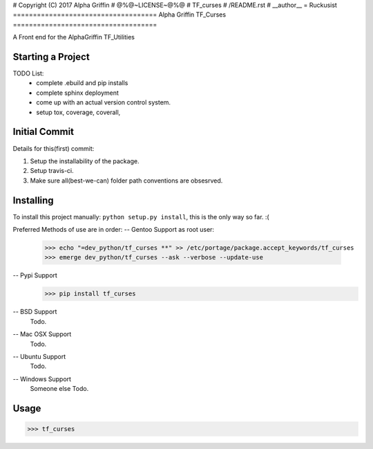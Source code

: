 # Copyright (C) 2017 Alpha Griffin
# @%@~LICENSE~@%@
# TF_curses
# /README.rst
# __author__ = Ruckusist
====================================
Alpha Griffin TF_Curses
====================================
|travisCI| |coverall| |docs| |chat|

A Front end for the AlphaGriffin TF_Utilities


Starting a Project
------------------

TODO List:
    * complete .ebuild and pip installs
    * complete sphinx deployment
    * come up with an actual version control system.
    * setup tox, coverage, coverall,



Initial Commit
--------------

Details for this(first) commit:

1. Setup the installability of the package.
2. Setup travis-ci.
3. Make sure all(best-we-can) folder path conventions are obsesrved.


Installing
----------

To install this project manually: ``python setup.py install``, this is the only way so far. :(


Preferred Methods of use are in order:
-- Gentoo Support
as root user:
 >>> echo "=dev_python/tf_curses **" >> /etc/portage/package.accept_keywords/tf_curses
 >>> emerge dev_python/tf_curses --ask --verbose --update-use

-- Pypi Support
 >>> pip install tf_curses

-- BSD Support
    Todo.

-- Mac OSX Support
    Todo.

-- Ubuntu Support
    Todo.

-- Windows Support
    Someone else Todo.

Usage
-----
>>> tf_curses

.. |docs| image:: https://readthedocs.org/projects/tf-curses/badge/?version=latest
    :target: http://tf-curses.readthedocs.io/en/latest/?badge=latest
    :alt: Documentation Status
.. |chat| image:: https://img.shields.io/gitter/room/nwjs/nw.js.svg
    :target: https://gitter.im/AlphaGriffin/Lobby
.. |coverall| image:: https://coveralls.io/repos/github/Ruckusist/tf_curses/badge.svg?branch=master
    :target: https://coveralls.io/github/Ruckusist/tf_curses?branch=master
.. |travisCI| image:: https://travis-ci.org/Ruckusist/tf_curses.svg?branch=master
    :target: https://travis-ci.org/Ruckusist/tf_curses